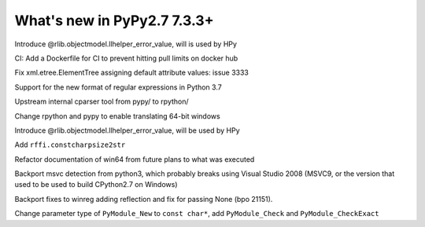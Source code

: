 ============================
What's new in PyPy2.7 7.3.3+
============================

.. this is a revision shortly after release-pypy-7.3.3
.. startrev: de512cf13506

.. branch: rpython-error_value
.. branch: hpy-error-value
   
Introduce @rlib.objectmodel.llhelper_error_value, will is used by HPy

.. branch: new-ci-image

CI: Add a Dockerfile for CI to prevent hitting pull limits on docker hub

.. branch: issue-3333

Fix xml.etree.ElementTree assigning default attribute values: issue 3333

.. branch: rpython-rsre-for-37

Support for the new format of regular expressions in Python 3.7

.. branch: rpy-cparser

Upstream internal cparser tool from pypy/ to rpython/


.. branch: win64

Change rpython and pypy to enable translating 64-bit windows


.. branch: rpython-error_value

Introduce @rlib.objectmodel.llhelper_error_value, will be used by HPy

.. branch: add-rffi-constcharpsize2str

Add ``rffi.constcharpsize2str``

.. branch: document-win64

Refactor documentation of win64 from future plans to what was executed

.. branch: sync-distutils

Backport msvc detection from python3, which probably breaks using Visual Studio
2008 (MSVC9, or the version that used to be used to build CPython2.7 on
Windows)

.. branch: py2.7-winreg

Backport fixes to winreg adding reflection and fix for passing None (bpo
21151).

.. branch: pymodule_new-const-charp

Change parameter type of ``PyModule_New`` to ``const char*``, add
``PyModule_Check`` and ``PyModule_CheckExact``
